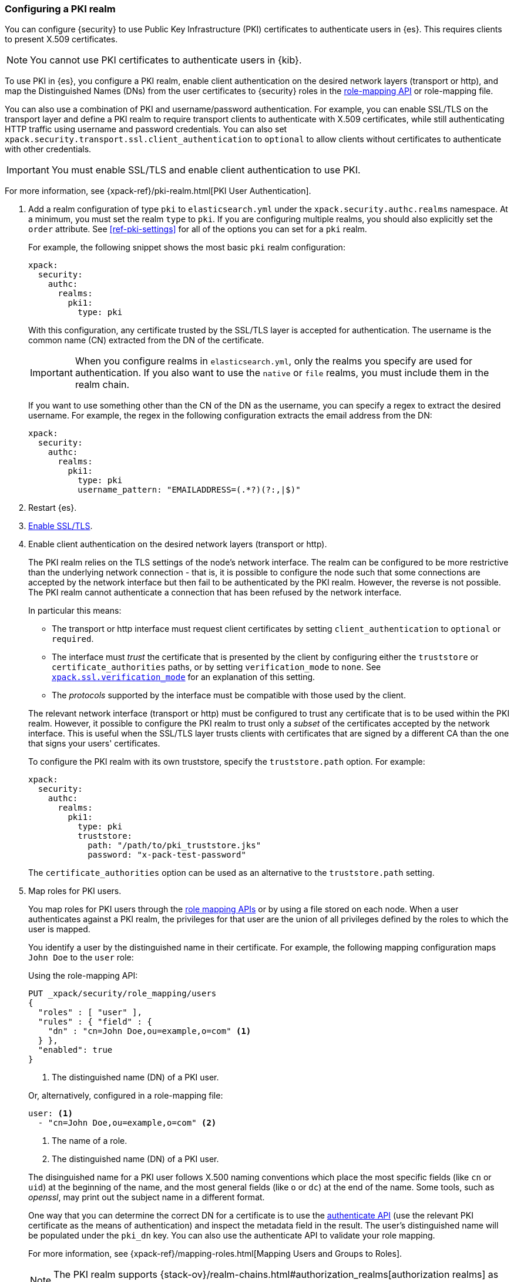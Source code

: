 [role="xpack"]
[testenv="platinum"]
[[configuring-pki-realm]]
=== Configuring a PKI realm

You can configure {security} to use Public Key Infrastructure (PKI) certificates
to authenticate users in {es}. This requires clients to present X.509
certificates.

NOTE: You cannot use PKI certificates to authenticate users in {kib}.

To use PKI in {es}, you configure a PKI realm, enable client authentication on
the desired network layers (transport or http), and map the Distinguished Names
(DNs) from the user certificates to {security} roles in the 
<<security-api-role-mapping,role-mapping API>> or role-mapping file.

You can also use a combination of PKI and username/password authentication. For
example, you can enable SSL/TLS on the transport layer and define a PKI realm to
require transport clients to authenticate with X.509 certificates, while still
authenticating HTTP traffic using username and password credentials. You can 
also set `xpack.security.transport.ssl.client_authentication` to `optional` to 
allow clients without certificates to authenticate with other credentials.

IMPORTANT:  You must enable SSL/TLS and enable client authentication to use PKI.

For more information, see {xpack-ref}/pki-realm.html[PKI User Authentication].

. Add a realm configuration of type `pki` to `elasticsearch.yml` under the
`xpack.security.authc.realms` namespace. At a minimum, you must set the realm 
`type` to `pki`. If you are configuring multiple realms, you should also 
explicitly set the `order` attribute. See <<ref-pki-settings>> for all of the 
options you can set for a `pki` realm.
+
--
For example, the following snippet shows the most basic `pki` realm configuration:

[source, yaml]
------------------------------------------------------------
xpack:
  security:
    authc:
      realms:
        pki1:
          type: pki
------------------------------------------------------------

With this configuration, any certificate trusted by the SSL/TLS layer is accepted
for authentication. The username is the common name (CN) extracted from the DN
of the certificate.

IMPORTANT: When you configure realms in `elasticsearch.yml`, only the
realms you specify are used for authentication. If you also want to use the
`native` or `file` realms, you must include them in the realm chain.

If you want to use something other than the CN of the DN as the username, you
can specify a regex to extract the desired username. For example, the regex in
the following configuration extracts the email address from the DN:

[source, yaml]
------------------------------------------------------------
xpack:
  security:
    authc:
      realms:
        pki1:
          type: pki
          username_pattern: "EMAILADDRESS=(.*?)(?:,|$)"
------------------------------------------------------------
--

. Restart {es}.

. <<configuring-tls,Enable SSL/TLS>>. 

. Enable client authentication on the desired network layers (transport or http).
+
--
//TBD: This step might need to be split into a separate topic with additional details
//about setting up client authentication. 
The PKI realm relies on the TLS settings of the node's network interface. The 
realm can be configured to be more restrictive than the underlying network 
connection - that is, it is possible to configure the node such that some 
connections are accepted by the network interface but then fail to be 
authenticated by the PKI realm. However, the reverse is not possible. The PKI 
realm cannot authenticate a connection that has been refused by the network 
interface.

In particular this means:

* The transport or http interface must request client certificates by setting
  `client_authentication` to `optional` or `required`.
* The interface must _trust_ the certificate that is presented by the client
  by configuring either the `truststore` or `certificate_authorities` paths,
  or by setting `verification_mode` to `none`. See 
  <<ssl-tls-settings,`xpack.ssl.verification_mode`>> for an explanation of this 
  setting.
* The _protocols_ supported by the interface must be compatible with those
  used by the client.

The relevant network interface (transport or http) must be configured to trust
any certificate that is to be used within the PKI realm. However, it possible to
configure the PKI realm to trust only a _subset_ of the certificates accepted
by the network interface. This is useful when the SSL/TLS layer trusts clients 
with certificates that are signed by a different CA than the one that signs your 
users' certificates.

To configure the PKI realm with its own truststore, specify the `truststore.path` 
option. For example:

[source, yaml]
------------------------------------------------------------
xpack:
  security:
    authc:
      realms:
        pki1:
          type: pki
          truststore:
            path: "/path/to/pki_truststore.jks"
            password: "x-pack-test-password"
------------------------------------------------------------

The `certificate_authorities` option can be used as an alternative to the
`truststore.path` setting.
--

. Map roles for PKI users.
+
--
You map roles for PKI users through the 
<<security-role-mapping-apis,role mapping APIs>> or by using a file stored on
each node. When a user authenticates against a PKI realm, the privileges for
that user are the union of all privileges defined by the roles to which the
user is mapped.

You identify a user by the distinguished name in their certificate.
For example, the following mapping configuration maps `John Doe` to the
`user` role:

Using the role-mapping API:
[source,js]
--------------------------------------------------
PUT _xpack/security/role_mapping/users
{
  "roles" : [ "user" ],
  "rules" : { "field" : {
    "dn" : "cn=John Doe,ou=example,o=com" <1>
  } },
  "enabled": true
}
--------------------------------------------------
// CONSOLE
// TEST[skip:license-issues]
<1> The distinguished name (DN) of a PKI user.

Or, alternatively, configured in a role-mapping file:
[source, yaml]
------------------------------------------------------------
user: <1>
  - "cn=John Doe,ou=example,o=com" <2>
------------------------------------------------------------
<1> The name of a role.
<2> The distinguished name (DN) of a PKI user.

The disinguished name for a PKI user follows X.500 naming conventions which
place the most specific fields (like `cn` or `uid`) at the beginning of the
name, and the most general fields (like `o` or `dc`) at the end of the name.
Some tools, such as _openssl_, may print out the subject name in a different
 format.

One way that you can determine the correct DN for a certificate is to use the
<<security-api-authenticate,authenticate API>> (use the relevant PKI
certificate as the means of authentication) and inspect the metadata field in
the result. The user's distinguished name will be populated under the `pki_dn`
key. You can also use the authenticate API to validate your role mapping.

For more information, see 
{xpack-ref}/mapping-roles.html[Mapping Users and Groups to Roles].

NOTE: The PKI realm supports
{stack-ov}/realm-chains.html#authorization_realms[authorization realms] as an
alternative to role mapping.

--
